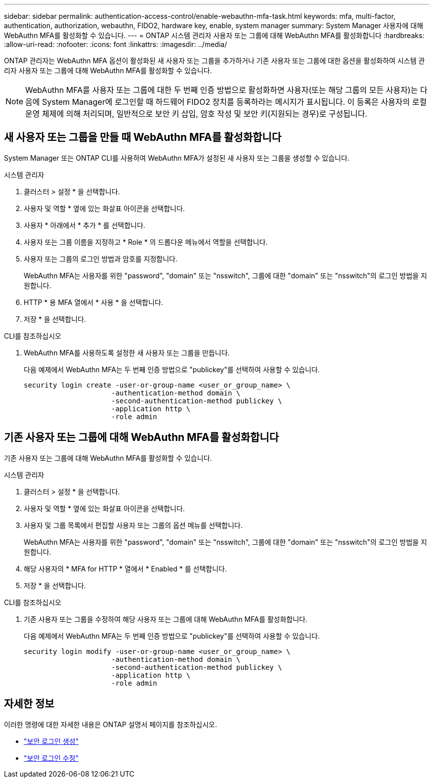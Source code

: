 ---
sidebar: sidebar 
permalink: authentication-access-control/enable-webauthn-mfa-task.html 
keywords: mfa, multi-factor, authentication, authorization, webauthn, FIDO2, hardware key, enable, system manager 
summary: System Manager 사용자에 대해 WebAuthn MFA를 활성화할 수 있습니다. 
---
= ONTAP 시스템 관리자 사용자 또는 그룹에 대해 WebAuthn MFA를 활성화합니다
:hardbreaks:
:allow-uri-read: 
:nofooter: 
:icons: font
:linkattrs: 
:imagesdir: ../media/


[role="lead"]
ONTAP 관리자는 WebAuthn MFA 옵션이 활성화된 새 사용자 또는 그룹을 추가하거나 기존 사용자 또는 그룹에 대한 옵션을 활성화하여 시스템 관리자 사용자 또는 그룹에 대해 WebAuthn MFA를 활성화할 수 있습니다.


NOTE: WebAuthn MFA를 사용자 또는 그룹에 대한 두 번째 인증 방법으로 활성화하면 사용자(또는 해당 그룹의 모든 사용자)는 다음에 System Manager에 로그인할 때 하드웨어 FIDO2 장치를 등록하라는 메시지가 표시됩니다. 이 등록은 사용자의 로컬 운영 체제에 의해 처리되며, 일반적으로 보안 키 삽입, 암호 작성 및 보안 키(지원되는 경우)로 구성됩니다.



== 새 사용자 또는 그룹을 만들 때 WebAuthn MFA를 활성화합니다

System Manager 또는 ONTAP CLI를 사용하여 WebAuthn MFA가 설정된 새 사용자 또는 그룹을 생성할 수 있습니다.

[role="tabbed-block"]
====
.시스템 관리자
--
. 클러스터 > 설정 * 을 선택합니다.
. 사용자 및 역할 * 옆에 있는 화살표 아이콘을 선택합니다.
. 사용자 * 아래에서 * 추가 * 를 선택합니다.
. 사용자 또는 그룹 이름을 지정하고 * Role * 의 드롭다운 메뉴에서 역할을 선택합니다.
. 사용자 또는 그룹의 로그인 방법과 암호를 지정합니다.
+
WebAuthn MFA는 사용자를 위한 "password", "domain" 또는 "nsswitch", 그룹에 대한 "domain" 또는 "nsswitch"의 로그인 방법을 지원합니다.

. HTTP * 용 MFA 열에서 * 사용 * 을 선택합니다.
. 저장 * 을 선택합니다.


--
.CLI를 참조하십시오
--
. WebAuthn MFA를 사용하도록 설정한 새 사용자 또는 그룹을 만듭니다.
+
다음 예제에서 WebAuthn MFA는 두 번째 인증 방법으로 "publickey"를 선택하여 사용할 수 있습니다.

+
[source, console]
----
security login create -user-or-group-name <user_or_group_name> \
                     -authentication-method domain \
                     -second-authentication-method publickey \
                     -application http \
                     -role admin
----


--
====


== 기존 사용자 또는 그룹에 대해 WebAuthn MFA를 활성화합니다

기존 사용자 또는 그룹에 대해 WebAuthn MFA를 활성화할 수 있습니다.

[role="tabbed-block"]
====
.시스템 관리자
--
. 클러스터 > 설정 * 을 선택합니다.
. 사용자 및 역할 * 옆에 있는 화살표 아이콘을 선택합니다.
. 사용자 및 그룹 목록에서 편집할 사용자 또는 그룹의 옵션 메뉴를 선택합니다.
+
WebAuthn MFA는 사용자를 위한 "password", "domain" 또는 "nsswitch", 그룹에 대한 "domain" 또는 "nsswitch"의 로그인 방법을 지원합니다.

. 해당 사용자의 * MFA for HTTP * 열에서 * Enabled * 를 선택합니다.
. 저장 * 을 선택합니다.


--
.CLI를 참조하십시오
--
. 기존 사용자 또는 그룹을 수정하여 해당 사용자 또는 그룹에 대해 WebAuthn MFA를 활성화합니다.
+
다음 예제에서 WebAuthn MFA는 두 번째 인증 방법으로 "publickey"를 선택하여 사용할 수 있습니다.

+
[source, console]
----
security login modify -user-or-group-name <user_or_group_name> \
                     -authentication-method domain \
                     -second-authentication-method publickey \
                     -application http \
                     -role admin
----


--
====


== 자세한 정보

이러한 명령에 대한 자세한 내용은 ONTAP 설명서 페이지를 참조하십시오.

* https://docs.netapp.com/us-en/ontap-cli/security-login-create.html["보안 로그인 생성"^]
* https://docs.netapp.com/us-en/ontap-cli/security-login-modify.html["보안 로그인 수정"^]

